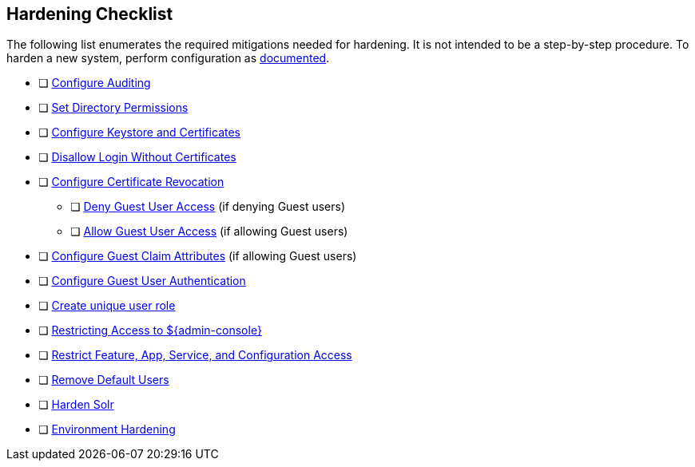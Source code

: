 :title: Hardening Checklist
:type: referenceIntro
:status: published
:summary: Checklist of hardening steps.
:parent: Security Hardening
:order: 03

== {title}

The following list enumerates the required mitigations needed for hardening. It is not intended to be a step-by-step procedure.
To harden a new system, perform configuration as <<{managing-prefix}configuring,documented>>.

* [ ] <<{managing-prefix}auditing,Configure Auditing>>
* [ ] <<{managing-prefix}setting_directory_permissions, Set Directory Permissions>>
* [ ] <<{managing-prefix}managing_keystores_and_certificates,Configure Keystore and Certificates>>
* [ ] <<{managing-prefix}disallowing_login_without_certificates,Disallow Login Without Certificates>>
* [ ] <<{managing-prefix}managing_certificate_revocation,Configure Certificate Revocation>>
** [ ] <<{managing-prefix}denying_guest_user_access,Deny Guest User Access>> (if denying Guest users)
** [ ] <<{managing-prefix}allowing_guest_user_access,Allow Guest User Access>> (if allowing Guest users)
* [ ] <<{managing-prefix}configuring_guest_claim_attributes,Configure Guest Claim Attributes>> (if allowing Guest users)
* [ ] <<{managing-prefix}configuring_guest_access,Configure Guest User Authentication>>
* [ ] <<{managing-prefix}hiding_errors_and_warnings_from_users_based_on_role, Create unique user role>>
* [ ] <<{managing-prefix}restricting_access_to_admin_console, Restricting Access to ${admin-console}>>
* [ ] <<{managing-prefix}restricting_feature_app_service_and_configuration_access, Restrict Feature, App, Service, and Configuration Access>>
* [ ] <<{managing-prefix}removing_default_users,Remove Default Users>>
* [ ] <<{managing-prefix}hardening_solr,Harden Solr>>
* [ ] <<{managing-prefix}environment_hardening,Environment Hardening>>

